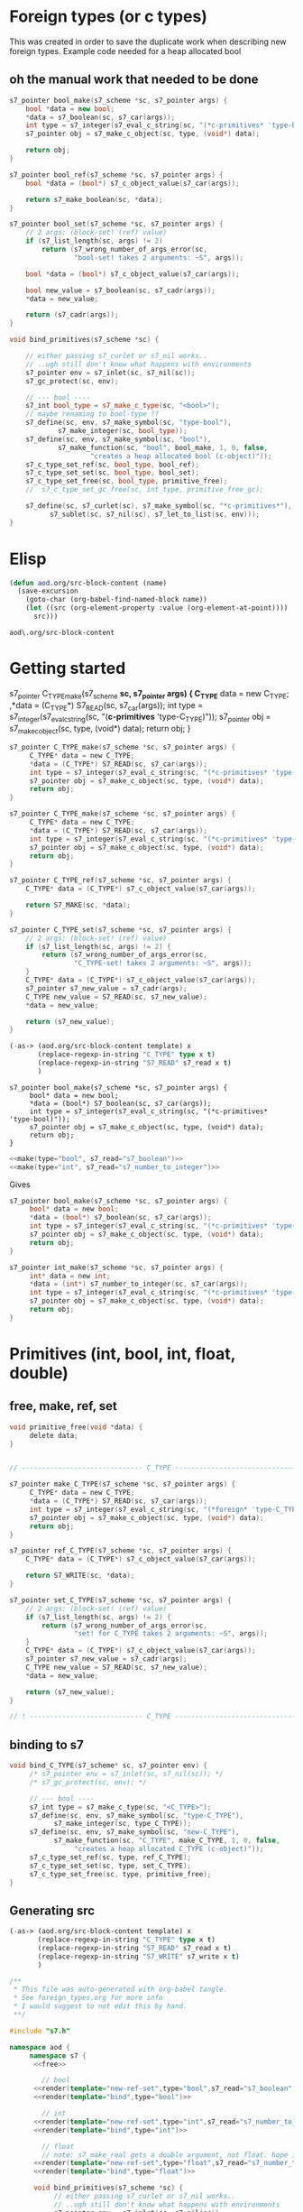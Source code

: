 * Foreign types (or c types)
  This was created in order to save the duplicate work when describing new foreign types.
  Example code needed for a heap allocated bool
** oh the manual work that needed to be done

   #+BEGIN_SRC cpp
s7_pointer bool_make(s7_scheme *sc, s7_pointer args) {
	bool *data = new bool;
	,*data = s7_boolean(sc, s7_car(args));
	int type = s7_integer(s7_eval_c_string(sc, "(*c-primitives* 'type-bool)"));
	s7_pointer obj = s7_make_c_object(sc, type, (void*) data);

	return obj;
}

s7_pointer bool_ref(s7_scheme *sc, s7_pointer args) {
	bool *data = (bool*) s7_c_object_value(s7_car(args));

	return s7_make_boolean(sc, *data);
}

s7_pointer bool_set(s7_scheme *sc, s7_pointer args) {
	// 2 args: (block-set! (ref) value)
	if (s7_list_length(sc, args) != 2)
		return (s7_wrong_number_of_args_error(sc,
				"bool-set! takes 2 arguments: ~S", args));

	bool *data = (bool*) s7_c_object_value(s7_car(args));

	bool new_value = s7_boolean(sc, s7_cadr(args));
	,*data = new_value;

	return (s7_cadr(args));
}

void bind_primitives(s7_scheme *sc) {

	// either passing s7_curlet or s7_nil works..
	// ..ugh still don't know what happens with environments
	s7_pointer env = s7_inlet(sc, s7_nil(sc));
	s7_gc_protect(sc, env);

	// --- bool ----
	s7_int bool_type = s7_make_c_type(sc, "<bool>");
	// maybe renaming to bool-type ??
	s7_define(sc, env, s7_make_symbol(sc, "type-bool"),
			s7_make_integer(sc, bool_type));
	s7_define(sc, env, s7_make_symbol(sc, "bool"),
			s7_make_function(sc, "bool", bool_make, 1, 0, false,
					"creates a heap allocated bool (c-object)"));
	s7_c_type_set_ref(sc, bool_type, bool_ref);
	s7_c_type_set_set(sc, bool_type, bool_set);
	s7_c_type_set_free(sc, bool_type, primitive_free);
	//	s7_c_type_set_gc_free(sc, int_type, primitive_free_gc);

	s7_define(sc, s7_curlet(sc), s7_make_symbol(sc, "*c-primitives*"),
		  s7_sublet(sc, s7_nil(sc), s7_let_to_list(sc, env)));
}
   #+END_SRC
* Elisp
  #+BEGIN_SRC emacs-lisp
(defun aod.org/src-block-content (name)
  (save-excursion
    (goto-char (org-babel-find-named-block name))
    (let ((src (org-element-property :value (org-element-at-point))))
      src)))
  #+END_SRC

  #+RESULTS:
  : aod\.org/src-block-content

* Getting started

  #+NAME: make_template
  #+BEGIN_EXAMPLE c :var C_TYPE="bool"
s7_pointer C_TYPE_make(s7_scheme *sc, s7_pointer args) {
     C_TYPE* data = new C_TYPE;
     ,*data = (C_TYPE*) S7_READ(sc, s7_car(args));
     int type = s7_integer(s7_eval_c_string(sc, "(*c-primitives* 'type-C_TYPE)"));
     s7_pointer obj = s7_make_c_object(sc, type, (void*) data);
     return obj;
}
  #+END_EXAMPLE

  #+NAME: make_template_src
  #+BEGIN_SRC c
s7_pointer C_TYPE_make(s7_scheme *sc, s7_pointer args) {
     C_TYPE* data = new C_TYPE;
     ,*data = (C_TYPE*) S7_READ(sc, s7_car(args));
     int type = s7_integer(s7_eval_c_string(sc, "(*c-primitives* 'type-C_TYPE)"));
     s7_pointer obj = s7_make_c_object(sc, type, (void*) data);
     return obj;
}
  #+END_SRC


  #+NAME: template_primitive
  #+BEGIN_SRC c
s7_pointer C_TYPE_make(s7_scheme *sc, s7_pointer args) {
     C_TYPE* data = new C_TYPE;
     ,*data = (C_TYPE*) S7_READ(sc, s7_car(args));
     int type = s7_integer(s7_eval_c_string(sc, "(*c-primitives* 'type-C_TYPE)"));
     s7_pointer obj = s7_make_c_object(sc, type, (void*) data);
     return obj;
}

s7_pointer C_TYPE_ref(s7_scheme *sc, s7_pointer args) {
	C_TYPE* data = (C_TYPE*) s7_c_object_value(s7_car(args));

	return S7_MAKE(sc, *data);
}

s7_pointer C_TYPE_set(s7_scheme *sc, s7_pointer args) {
	// 2 args: (block-set! (ref) value)
	if (s7_list_length(sc, args) != 2) {
		return (s7_wrong_number_of_args_error(sc,
				"C_TYPE-set! takes 2 arguments: ~S", args));
	}
	C_TYPE* data = (C_TYPE*) s7_c_object_value(s7_car(args));
	s7_pointer s7_new_value = s7_cadr(args);
	C_TYPE new_value = S7_READ(sc, s7_new_value);
	,*data = new_value;

	return (s7_new_value);
}
  #+END_SRC

  #+NAME: make
  #+BEGIN_SRC emacs-lisp :var template="make_template_src" type="bool" s7_read="S7_boolean" :results value c
(-as-> (aod.org/src-block-content template) x
       (replace-regexp-in-string "C_TYPE" type x t)
       (replace-regexp-in-string "S7_READ" s7_read x t)
       )
  #+END_SRC

  #+RESULTS: make
  : s7_pointer bool_make(s7_scheme *sc, s7_pointer args) {
  :      bool* data = new bool;
  :      *data = (bool*) S7_boolean(sc, s7_car(args));
  :      int type = s7_integer(s7_eval_c_string(sc, "(*c-primitives* 'type-bool)"));
  :      s7_pointer obj = s7_make_c_object(sc, type, (void*) data);
  :      return obj;
  : }

  #+BEGIN_SRC c :noweb yes
<<make(type="bool", s7_read="s7_boolean")>>
<<make(type="int", s7_read="s7_number_to_integer")>>
  #+END_SRC


  Gives
  #+BEGIN_SRC c
s7_pointer bool_make(s7_scheme *sc, s7_pointer args) {
     bool* data = new bool;
     ,*data = (bool*) s7_boolean(sc, s7_car(args));
     int type = s7_integer(s7_eval_c_string(sc, "(*c-primitives* 'type-bool)"));
     s7_pointer obj = s7_make_c_object(sc, type, (void*) data);
     return obj;
}

s7_pointer int_make(s7_scheme *sc, s7_pointer args) {
     int* data = new int;
     ,*data = (int*) s7_number_to_integer(sc, s7_car(args));
     int type = s7_integer(s7_eval_c_string(sc, "(*c-primitives* 'type-int)"));
     s7_pointer obj = s7_make_c_object(sc, type, (void*) data);
     return obj;
}
  
  #+END_SRC
* Primitives (int, bool, int, float, double)
** free, make, ref, set
   #+NAME: free
   #+BEGIN_SRC c
void primitive_free(void *data) {
     delete data;
}
   #+END_SRC

   #+NAME: new-ref-set
   #+BEGIN_SRC c

// ------------------------------ C_TYPE ------------------------------

s7_pointer make_C_TYPE(s7_scheme *sc, s7_pointer args) {
     C_TYPE* data = new C_TYPE;
     ,*data = (C_TYPE*) S7_READ(sc, s7_car(args));
     int type = s7_integer(s7_eval_c_string(sc, "(*foreign* 'type-C_TYPE)"));
     s7_pointer obj = s7_make_c_object(sc, type, (void*) data);
     return obj;
}

s7_pointer ref_C_TYPE(s7_scheme *sc, s7_pointer args) {
	C_TYPE* data = (C_TYPE*) s7_c_object_value(s7_car(args));

	return S7_WRITE(sc, *data);
}

s7_pointer set_C_TYPE(s7_scheme *sc, s7_pointer args) {
	// 2 args: (block-set! (ref) value)
	if (s7_list_length(sc, args) != 2) {
		return (s7_wrong_number_of_args_error(sc,
				"set! for C_TYPE takes 2 arguments: ~S", args));
	}
	C_TYPE* data = (C_TYPE*) s7_c_object_value(s7_car(args));
	s7_pointer s7_new_value = s7_cadr(args);
	C_TYPE new_value = S7_READ(sc, s7_new_value);
	,*data = new_value;

	return (s7_new_value);
}

// ! ---------------------------- C_TYPE ------------------------------
   #+END_SRC
** binding to s7
   #+NAME: bind
   #+BEGIN_SRC c
void bind_C_TYPE(s7_scheme* sc, s7_pointer env) {
     /* s7_pointer env = s7_inlet(sc, s7_nil(sc)); */
     /* s7_gc_protect(sc, env); */

     // --- bool ----
     s7_int type = s7_make_c_type(sc, "<C_TYPE>");
     s7_define(sc, env, s7_make_symbol(sc, "type-C_TYPE"),
	       s7_make_integer(sc, type_C_TYPE));
     s7_define(sc, env, s7_make_symbol(sc, "new-C_TYPE"),
	       s7_make_function(sc, "C_TYPE", make_C_TYPE, 1, 0, false,
				"creates a heap allocated C_TYPE (c-object)"));
     s7_c_type_set_ref(sc, type, ref_C_TYPE);
     s7_c_type_set_set(sc, type, set_C_TYPE);
     s7_c_type_set_free(sc, type, primitive_free);
}
   #+END_SRC

** Generating src
  #+NAME: render
  #+BEGIN_SRC emacs-lisp :var template="new-ref-set" type="bool" s7_read="s7_boolean" s7_write="s7_make_boolean"
(-as-> (aod.org/src-block-content template) x
       (replace-regexp-in-string "C_TYPE" type x t)
       (replace-regexp-in-string "S7_READ" s7_read x t)
       (replace-regexp-in-string "S7_WRITE" s7_write x t)
       )
  #+END_SRC

  #+BEGIN_SRC cpp :tangle "foreign_primitives.cpp" :noweb yes
/**
 ,* This file was auto-generated with org-babel tangle.
 ,* See foreign_types.org for more info
 ,* I would suggest to not edit this by hand.
 ,**/

#include "s7.h"

namespace aod {
     namespace s7 {
	  <<free>>
	       
	    // bool
	  <<render(template="new-ref-set",type="bool",s7_read="s7_boolean",s7_write="s7_make_boolean")>>
	  <<render(template="bind",type="bool")>>

	    // int
	  <<render(template="new-ref-set",type="int",s7_read="s7_number_to_integer",s7_write="s7_make_integer")>>
	  <<render(template="bind",type="int")>>

	    // float
	    // note: s7_make_real gets a double argument, not float. hope it gets automatically casted
	  <<render(template="new-ref-set",type="float",s7_read="s7_number_to_real",s7_write="s7_make_real")>>
	  <<render(template="bind",type="float")>>

	  void bind_primitives(s7_scheme *sc) {
	       // either passing s7_curlet or s7_nil works..
	       // ..ugh still don't know what happens with environments
	       s7_pointer env = s7_inlet(sc, s7_nil(sc));
	       s7_gc_protect(sc, env);

	       // the bindings
	       bind_bool(sc, env);
	       bind_int(sc, env);
	       bind_float(sc, env);
	  }

     } // s7
} // aod
  #+END_SRC


  #+BEGIN_SRC cpp :tangle "foreign_primitives.hpp"
#include "s7.h"

namespace aod {
     namespace s7 {
	  void bind_primitives(s7_scheme *sc);
     }
}
  #+END_SRC
